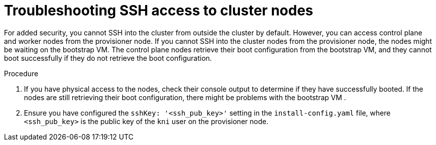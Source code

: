 // This module is included in the following assemblies: 
//
// installing/installing_bare_metal_ipi/ipi-install-troubleshooting.adoc

:_mod-docs-content-type: PROCEDURE
[id="troubleshooting-ssh-access-to-cluster-nodes_{context}"]
= Troubleshooting SSH access to cluster nodes

For added security, you cannot SSH into the cluster from outside the cluster by default. However, you can access control plane and worker nodes from the provisioner node. If you cannot SSH into the cluster nodes from the provisioner node, the nodes might be waiting on the bootstrap VM. The control plane nodes retrieve their boot configuration from the bootstrap VM, and they cannot boot successfully if they do not retrieve the boot configuration.

.Procedure

. If you have physical access to the nodes, check their console output to determine if they have successfully booted. If the nodes are still retrieving their boot configuration, there might be problems with the bootstrap VM .

. Ensure you have configured the `sshKey: '<ssh_pub_key>'` setting in the `install-config.yaml` file, where `<ssh_pub_key>` is the public key of the `kni` user on the provisioner node.
